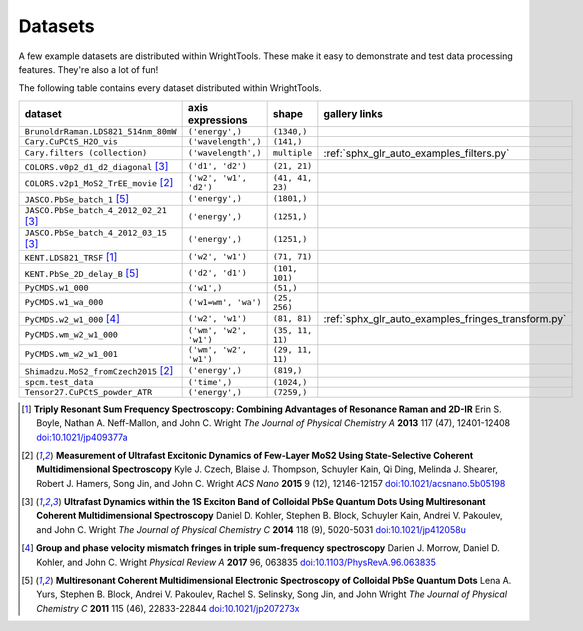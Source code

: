 .. _datasets:

Datasets
========

A few example datasets are distributed within WrightTools.
These make it easy to demonstrate and test data processing features.
They're also a lot of fun!

The following table contains every dataset distributed within WrightTools.

=================================================  ============================  ===================  ==============
dataset                                            axis expressions              shape                gallery links
=================================================  ============================  ===================  ==============
``BrunoldrRaman.LDS821_514nm_80mW``                ``('energy',)``               ``(1340,)``
``Cary.CuPCtS_H2O_vis``                            ``('wavelength',)``           ``(141,)``
``Cary.filters (collection)``                      ``('wavelength',)``           ``multiple``         :ref:`sphx_glr_auto_examples_filters.py`
``COLORS.v0p2_d1_d2_diagonal`` [#kohler2014]_      ``('d1', 'd2')``              ``(21, 21)``        
``COLORS.v2p1_MoS2_TrEE_movie`` [#czech2015]_      ``('w2', 'w1', 'd2')``        ``(41, 41, 23)``  
``JASCO.PbSe_batch_1`` [#yurs2011]_                ``('energy',)``               ``(1801,)``      
``JASCO.PbSe_batch_4_2012_02_21`` [#kohler2014]_   ``('energy',)``               ``(1251,)``     
``JASCO.PbSe_batch_4_2012_03_15`` [#kohler2014]_   ``('energy',)``               ``(1251,)``    
``KENT.LDS821_TRSF`` [#boyle2013]_                 ``('w2', 'w1')``              ``(71, 71)``         
``KENT.PbSe_2D_delay_B`` [#yurs2011]_              ``('d2', 'd1')``              ``(101, 101)``
``PyCMDS.w1_000``                                  ``('w1',)``                   ``(51,)``
``PyCMDS.w1_wa_000``                               ``('w1=wm', 'wa')``           ``(25, 256)``
``PyCMDS.w2_w1_000`` [#morrow2017]_                ``('w2', 'w1')``              ``(81, 81)``         :ref:`sphx_glr_auto_examples_fringes_transform.py`
``PyCMDS.wm_w2_w1_000``                            ``('wm', 'w2', 'w1')``        ``(35, 11, 11)``
``PyCMDS.wm_w2_w1_001``                            ``('wm', 'w2', 'w1')``        ``(29, 11, 11)``
``Shimadzu.MoS2_fromCzech2015`` [#czech2015]_      ``('energy',)``               ``(819,)``
``spcm.test_data``                                 ``('time',)``                 ``(1024,)``
``Tensor27.CuPCtS_powder_ATR``                     ``('energy',)``               ``(7259,)``
=================================================  ============================  ===================  ==============

.. [#boyle2013] **Triply Resonant Sum Frequency Spectroscopy: Combining Advantages of Resonance Raman and 2D-IR**
                Erin S. Boyle, Nathan A. Neff-Mallon, and John C. Wright
                *The Journal of Physical Chemistry A* **2013** 117 (47), 12401-12408
                `doi:10.1021/jp409377a <http://dx.doi.org/10.1021/jp409377a>`_

.. [#czech2015] **Measurement of Ultrafast Excitonic Dynamics of Few-Layer MoS2 Using State-Selective Coherent Multidimensional Spectroscopy**
                Kyle J. Czech, Blaise J. Thompson, Schuyler Kain, Qi Ding, Melinda J. Shearer, Robert J. Hamers, Song Jin, and John C. Wright
                *ACS Nano* **2015** 9 (12), 12146-12157
                `doi:10.1021/acsnano.5b05198 <http://dx.doi.org/10.1021/acsnano.5b05198>`_

.. [#kohler2014] **Ultrafast Dynamics within the 1S Exciton Band of Colloidal PbSe Quantum Dots Using Multiresonant Coherent Multidimensional Spectroscopy**
                 Daniel D. Kohler, Stephen B. Block, Schuyler Kain, Andrei V. Pakoulev, and John C. Wright
                 *The Journal of Physical Chemistry C* **2014** 118 (9), 5020-5031
                 `doi:10.1021/jp412058u <http://dx.doi.org/10.1021/jp412058u>`_

.. [#morrow2017] **Group and phase velocity mismatch fringes in triple sum-frequency spectroscopy**
                 Darien J. Morrow, Daniel D. Kohler, and John C. Wright
                 *Physical Review A* **2017** 96, 063835
                 `doi:10.1103/PhysRevA.96.063835 <http://dx.doi.org/10.1103/PhysRevA.96.063835>`_

.. [#yurs2011] **Multiresonant Coherent Multidimensional Electronic Spectroscopy of Colloidal PbSe Quantum Dots**
               Lena A. Yurs, Stephen B. Block, Andrei V. Pakoulev, Rachel S. Selinsky, Song Jin, and John Wright
               *The Journal of Physical Chemistry C* **2011** 115 (46), 22833-22844
               `doi:10.1021/jp207273x <http://dx.doi.org/10.1021/jp207273x>`_

